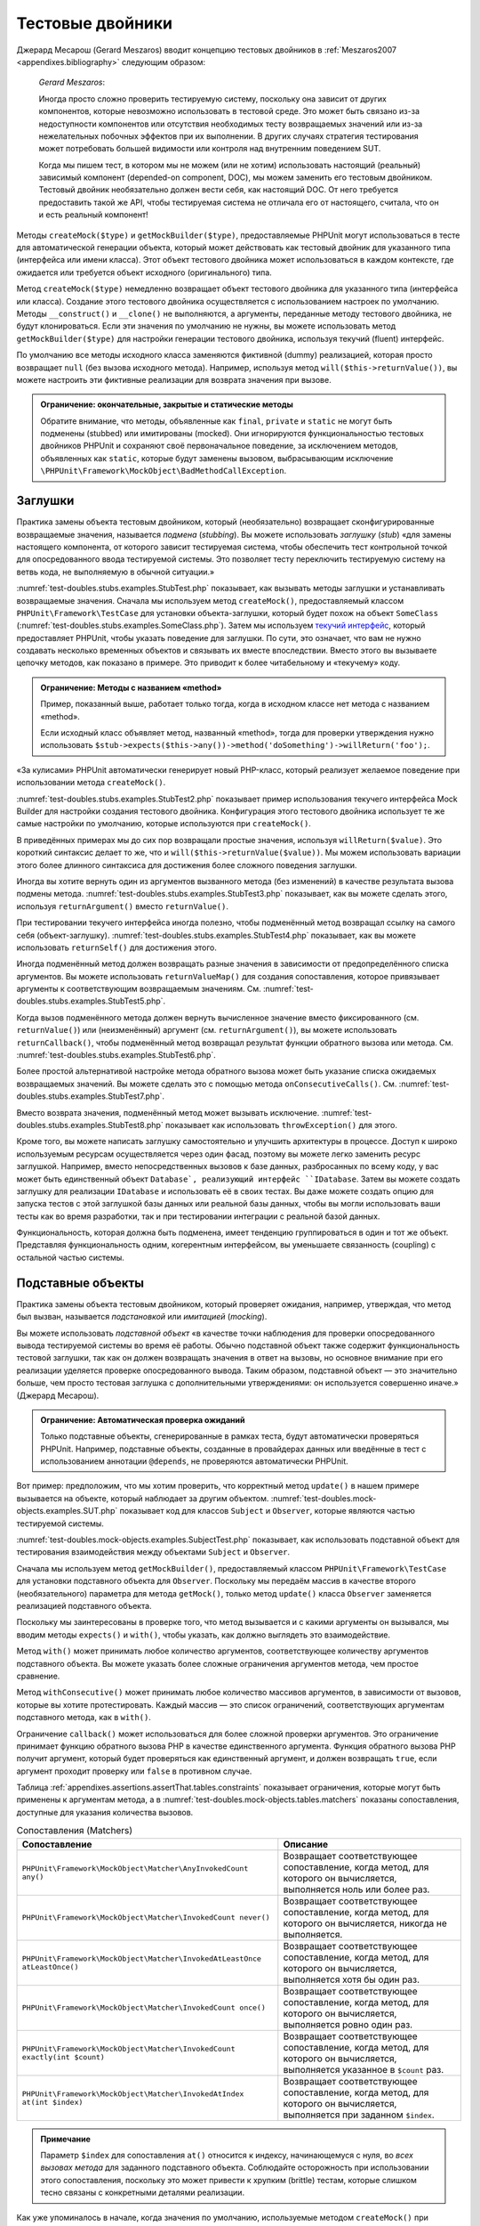 

.. _test-doubles:

=================
Тестовые двойники
=================

Джерард Месарош (Gerard Meszaros) вводит концепцию тестовых двойников в
:ref:`Meszaros2007 <appendixes.bibliography>` следующим образом:

    *Gerard Meszaros*:

    Иногда просто сложно проверить тестируемую систему,
    поскольку она зависит от других компонентов, которые невозможно использовать в тестовой среде.
    Это может быть связано из-за недоступности компонентов или отсутствия необходимых тесту возвращаемых
    значений или из-за нежелательных побочных эффектов при их выполнении.
    В других случаях стратегия тестирования может потребовать большей видимости
    или контроля над внутренним поведением SUT.

    Когда мы пишем тест, в котором мы не можем (или не хотим) использовать настоящий (реальный)
    зависимый компонент (depended-on component, DOC),
    мы можем заменить его тестовым двойником. Тестовый двойник необязательно
    должен вести себя, как настоящий DOC. От него требуется предоставить такой же API, чтобы
    тестируемая система не отличала его от настоящего, считала, что он и есть реальный компонент!

Методы ``createMock($type)`` и ``getMockBuilder($type)``, предоставляемые PHPUnit могут
использоваться в тесте для автоматической генерации объекта, который может действовать как тестовый
двойник для указанного типа (интерфейса или имени класса). Этот объект
тестового двойника может использоваться в каждом контексте,
где ожидается или требуется объект исходного (оригинального) типа.

Метод ``createMock($type)`` немедленно возвращает объект тестового двойника
для указанного типа (интерфейса или класса). Создание
этого тестового двойника осуществляется с использованием настроек по умолчанию.
Методы  ``__construct()`` и ``__clone()`` не выполняются, а аргументы, переданные методу тестового двойника,
не будут клонироваться. Если эти значения по умолчанию не нужны, вы можете использовать метод
``getMockBuilder($type)`` для настройки генерации тестового двойника, используя текучий (fluent) интерфейс.

По умолчанию все методы исходного класса заменяются фиктивной (dummy)
реализацией, которая просто возвращает ``null`` (без вызова
исходного метода). Например, используя метод ``will($this->returnValue())``,
вы можете настроить эти фиктивные реализации для возврата значения при вызове.

.. admonition:: Ограничение: окончательные, закрытые и статические методы

   Обратите внимание, что методы, объявленные как ``final``, ``private``
   и ``static`` не могут быть подменены (stubbed) или имитированы (mocked).
   Они игнорируются функциональностью тестовых двойников PHPUnit
   и сохраняют своё первоначальное поведение, за исключением методов, объявленных как ``static``,
   которые будут заменены вызовом, выбрасывающим исключение
   ``\PHPUnit\Framework\MockObject\BadMethodCallException``.


.. _test-doubles.stubs:

Заглушки
########

Практика замены объекта тестовым двойником, который (необязательно)
возвращает сконфигурированные возвращаемые значения, называется *подмена* (*stubbing*).
Вы можете использовать *заглушку* (*stub*) «для замены настоящего компонента, от
которого зависит тестируемая система, чтобы обеспечить тест контрольной точкой для
опосредованного ввода тестируемой системы. Это позволяет тесту переключить
тестируемую систему на ветвь кода, не выполняемую в обычной ситуации.»

:numref:`test-doubles.stubs.examples.StubTest.php` показывает, как
вызывать методы заглушки и устанавливать возвращаемые значения. Сначала мы используем
метод ``createMock()``, предоставляемый классом
``PHPUnit\Framework\TestCase`` для установки объекта-заглушки,
который будет похож на объект ``SomeClass``
(:numref:`test-doubles.stubs.examples.SomeClass.php`). Затем мы
используем `текучий интерфейс <http://martinfowler.com/bliki/FluentInterface.html>`_,
который предоставляет PHPUnit, чтобы указать поведение для заглушки. По сути,
это означает, что вам не нужно создавать несколько временных объектов и
связывать их вместе впоследствии. Вместо этого вы вызываете цепочку методов, как показано
в примере. Это приводит к более читабельному и «текучему» коду.

.. code-block:: php
    :caption: Класс, который будет подменён (для него будет сделана заглушка)
    :name: test-doubles.stubs.examples.SomeClass.php

    <?php
    class SomeClass
    {
        public function doSomething()
        {
            // Сделать что-нибудь.
        }
    }

.. code-block:: php
    :caption: Подмена вызова метода для возврата фиксированного значения
    :name: test-doubles.stubs.examples.StubTest.php

    <?php
    use PHPUnit\Framework\TestCase;

    class StubTest extends TestCase
    {
        public function testStub()
        {
            // Создать заглушку для класса SomeClass.
            $stub = $this->createMock(SomeClass::class);

            // Настроить заглушку.
            $stub->method('doSomething')
                 ->willReturn('foo');

            // Вызов $stub->doSomething() теперь вернёт 'foo'.
            $this->assertSame('foo', $stub->doSomething());
        }
    }

.. admonition:: Ограничение: Методы с названием «method»

   Пример, показанный выше, работает только тогда, когда в исходном классе нет метода с названием «method».

   Если исходный класс объявляет метод, названный «method»,
   тогда для проверки утверждения нужно использовать
   ``$stub->expects($this->any())->method('doSomething')->willReturn('foo');``.

«За кулисами» PHPUnit автоматически генерирует новый PHP-класс, который
реализует желаемое поведение при использовании метода ``createMock()``.

:numref:`test-doubles.stubs.examples.StubTest2.php` показывает
пример использования текучего интерфейса Mock Builder для настройки
создания тестового двойника. Конфигурация этого тестового двойника использует
те же самые настройки по умолчанию, которые используются при ``createMock()``.

.. code-block:: php
    :caption: Используя API Mock Builder можно настроить генерируемый класс тестового двойника
    :name: test-doubles.stubs.examples.StubTest2.php

    <?php
    use PHPUnit\Framework\TestCase;

    class StubTest extends TestCase
    {
        public function testStub()
        {
            // Создать заглушку для класса SomeClass.
            $stub = $this->getMockBuilder(SomeClass::class)
                         ->disableOriginalConstructor()
                         ->disableOriginalClone()
                         ->disableArgumentCloning()
                         ->disallowMockingUnknownTypes()
                         ->getMock();

            // Настроить заглушку.
            $stub->method('doSomething')
                 ->willReturn('foo');

            // Вызов $stub->doSomething() теперь вернёт 'foo'.
            $this->assertSame('foo', $stub->doSomething());
        }
    }

В приведённых примерах мы до сих пор возвращали простые значения, используя
``willReturn($value)``. Это короткий синтаксис делает то же, что и
``will($this->returnValue($value))``. Мы можем использовать вариации
этого более длинного синтаксиса для достижения более сложного поведения заглушки.

Иногда вы хотите вернуть один из аргументов вызванного метода (без изменений)
в качестве результата вызова подмены метода.
:numref:`test-doubles.stubs.examples.StubTest3.php` показывает, как вы
можете сделать этого, используя ``returnArgument()`` вместо
``returnValue()``.

.. code-block:: php
    :caption: Подмена вызова метода для возврата одного из аргументов
    :name: test-doubles.stubs.examples.StubTest3.php

    <?php
    use PHPUnit\Framework\TestCase;

    class StubTest extends TestCase
    {
        public function testReturnArgumentStub()
        {
            // Создать заглушку для класса SomeClass.
            $stub = $this->createMock(SomeClass::class);

            // Настроить заглушку.
            $stub->method('doSomething')
                 ->will($this->returnArgument(0));

            // $stub->doSomething('foo') вернёт 'foo'
            $this->assertSame('foo', $stub->doSomething('foo'));

            // $stub->doSomething('bar') вернёт 'bar'
            $this->assertSame('bar', $stub->doSomething('bar'));
        }
    }

При тестировании текучего интерфейса иногда полезно, чтобы подменённый
метод возвращал ссылку на самого себя (объект-заглушку).
:numref:`test-doubles.stubs.examples.StubTest4.php` показывает, как вы
можете использовать ``returnSelf()`` для достижения этого.

.. code-block:: php
    :caption: Подмена вызова метода для возврата ссылки на объект заглушки
    :name: test-doubles.stubs.examples.StubTest4.php

    <?php
    use PHPUnit\Framework\TestCase;

    class StubTest extends TestCase
    {
        public function testReturnSelf()
        {
            // Создать заглушку для класса SomeClass.
            $stub = $this->createMock(SomeClass::class);

            // Настроить заглушку.
            $stub->method('doSomething')
                 ->will($this->returnSelf());

            // $stub->doSomething() вернёт $stub
            $this->assertSame($stub, $stub->doSomething());
        }
    }

Иногда подменённый метод должен возвращать разные значения в зависимости от
предопределённого списка аргументов.  Вы можете использовать
``returnValueMap()`` для создания сопоставления, которое привязывает
аргументы к соответствующим возвращаемым значениям. См.
:numref:`test-doubles.stubs.examples.StubTest5.php`.

.. code-block:: php
    :caption: Подмена вызова метода для возврата значения из карты
    :name: test-doubles.stubs.examples.StubTest5.php

    <?php
    use PHPUnit\Framework\TestCase;

    class StubTest extends TestCase
    {
        public function testReturnValueMapStub()
        {
            // Создать заглушку для класса SomeClass.
            $stub = $this->createMock(SomeClass::class);

            // Создать карту аргументов для возврата значений
            $map = [
                ['a', 'b', 'c', 'd'],
                ['e', 'f', 'g', 'h']
            ];

            // Настроить заглушку.
            $stub->method('doSomething')
                 ->will($this->returnValueMap($map));

            // $stub->doSomething() возвращает разные значения в зависимости
            // от предоставленного списка.
            $this->assertSame('d', $stub->doSomething('a', 'b', 'c'));
            $this->assertSame('h', $stub->doSomething('e', 'f', 'g'));
        }
    }

Когда вызов подменённого метода должен вернуть вычисленное значение вместо
фиксированного (см. ``returnValue()``) или (неизменённый)
аргумент (см. ``returnArgument()``), вы можете использовать
``returnCallback()``, чтобы подменённый метод возвращал
результат функции обратного вызова или метода. См.
:numref:`test-doubles.stubs.examples.StubTest6.php`.

.. code-block:: php
    :caption: Подмена вызова метода для возврата значения из функции обратного вызова
    :name: test-doubles.stubs.examples.StubTest6.php

    <?php
    use PHPUnit\Framework\TestCase;

    class StubTest extends TestCase
    {
        public function testReturnCallbackStub()
        {
            // Создать заглушку для класса SomeClass.
            $stub = $this->createMock(SomeClass::class);

            // Настроить заглушку.
            $stub->method('doSomething')
                 ->will($this->returnCallback('str_rot13'));

            // Вызов $stub->doSomething($argument) вернёт str_rot13($argument)
            $this->assertSame('fbzrguvat', $stub->doSomething('something'));
        }
    }

Более простой альтернативой настройке метода обратного вызова может быть
указание списка ожидаемых возвращаемых значений. Вы можете сделать это
с помощью метода ``onConsecutiveCalls()``. См.
:numref:`test-doubles.stubs.examples.StubTest7.php`.

.. code-block:: php
    :caption: Подмена вызова метода для возврата списка значений в указанном порядке
    :name: test-doubles.stubs.examples.StubTest7.php

    <?php
    use PHPUnit\Framework\TestCase;

    class StubTest extends TestCase
    {
        public function testOnConsecutiveCallsStub()
        {
            // Создать заглушку для класса SomeClass.
            $stub = $this->createMock(SomeClass::class);

            // Настроить заглушку.
            $stub->method('doSomething')
                 ->will($this->onConsecutiveCalls(2, 3, 5, 7));

            // Вызов $stub->doSomething() вернёт разное значение каждый раз
            $this->assertSame(2, $stub->doSomething());
            $this->assertSame(3, $stub->doSomething());
            $this->assertSame(5, $stub->doSomething());
        }
    }

Вместо возврата значения, подменённый метод может вызывать
исключение. :numref:`test-doubles.stubs.examples.StubTest8.php`
показывает как использовать ``throwException()`` для этого.

.. code-block:: php
    :caption: Подмена вызова метода для выбрасывания исключения
    :name: test-doubles.stubs.examples.StubTest8.php

    <?php
    use PHPUnit\Framework\TestCase;

    class StubTest extends TestCase
    {
        public function testThrowExceptionStub()
        {
            // Создать заглушку для класса SomeClass.
            $stub = $this->createMock(SomeClass::class);

            // Настроить заглушку.
            $stub->method('doSomething')
                 ->will($this->throwException(new Exception));

            // Вызов $stub->doSomething() выбрасывает исключение класса Exception
            $stub->doSomething();
        }
    }

Кроме того, вы можете написать заглушку самостоятельно и улучшить архитектуры
в процессе. Доступ к широко используемым ресурсам осуществляется через один фасад, поэтому вы
можете легко заменить ресурс заглушкой. Например, вместо непосредственных вызовов к базе
данных, разбросанных по всему коду, у вас может быть единственный объект ``Database`,
реализующий интерфейс ``IDatabase``. Затем вы можете создать заглушку для реализации
``IDatabase`` и использовать её в своих тестах. Вы даже можете создать опцию для запуска
тестов с этой заглушкой базы данных или реальной базы данных, чтобы вы могли использовать
ваши тесты как во время разработки, так и при тестировании интеграции с реальной базой данных.

Функциональность, которая должна быть подменена, имеет тенденцию группироваться в один и тот же объект.
Представляя функциональность одним, когерентным интерфейсом, вы уменьшаете связанность (coupling) с остальной частью
системы.

.. _test-doubles.mock-objects:

Подставные объекты
##################

Практика замены объекта тестовым двойником, который проверяет ожидания,
например, утверждая, что метод был вызван, называется *подстановкой* или *имитацией* (*mocking*).

Вы можете использовать *подставной объект* «в качестве точки наблюдения
для проверки опосредованного вывода тестируемой системы во время её работы. Обычно
подставной объект также содержит функциональность тестовой заглушки,
так как он должен возвращать значения в ответ на вызовы, но основное внимание
при его реализации уделяется проверке опосредованного вывода. Таким образом,
подставной объект — это значительно больше, чем просто тестовая заглушка
с дополнительными утверждениями: он используется совершенно иначе.» (Джерард Месарош).

.. admonition:: Ограничение: Автоматическая проверка ожиданий

   Только подставные объекты, сгенерированные в рамках теста, будут автоматически
   проверяться PHPUnit. Например, подставные объекты, созданные в провайдерах данных
   или введённые в тест с использованием аннотации ``@depends``,
   не проверяются автоматически PHPUnit.

Вот пример: предположим, что мы хотим проверить, что корректный метод
``update()`` в нашем примере вызывается на объекте, который
наблюдает за другим объектом. :numref:`test-doubles.mock-objects.examples.SUT.php`
показывает код для классов ``Subject`` и ``Observer``,
которые являются частью тестируемой системы.

.. code-block:: php
    :caption: Классы   Subject и Observer, которые являются частью тестируемой системы
    :name: test-doubles.mock-objects.examples.SUT.php

    <?php
    use PHPUnit\Framework\TestCase;

    class Subject
    {
        protected $observers = [];
        protected $name;

        public function __construct($name)
        {
            $this->name = $name;
        }

        public function getName()
        {
            return $this->name;
        }

        public function attach(Observer $observer)
        {
            $this->observers[] = $observer;
        }

        public function doSomething()
        {
            // Сделать что-нибудь.
            // ...

            // Уведомить наблюдателей, что мы что-то сделали.
            $this->notify('something');
        }

        public function doSomethingBad()
        {
            foreach ($this->observers as $observer) {
                $observer->reportError(42, 'Произошло что-то плохое', $this);
            }
        }

        protected function notify($argument)
        {
            foreach ($this->observers as $observer) {
                $observer->update($argument);
            }
        }

        // Другие методы.
    }

    class Observer
    {
        public function update($argument)
        {
            // Сделать что-нибудь.
        }

        public function reportError($errorCode, $errorMessage, Subject $subject)
        {
            // Сделать что-нибудь
        }

        // Другие методы.
    }

:numref:`test-doubles.mock-objects.examples.SubjectTest.php`
показывает, как использовать подставной объект для тестирования взаимодействия
между объектами ``Subject`` и ``Observer``.

Сначала мы используем метод ``getMockBuilder()``, предоставляемый
классом ``PHPUnit\Framework\TestCase`` для установки подставного объекта
для ``Observer``. Поскольку мы передаём массив в качестве
второго (необязательного) параметра для метода ``getMock()``,
только метод ``update()`` класса ``Observer`` заменяется реализацией подставного объекта.

Поскольку мы заинтересованы в проверке того, что метод вызывается и с какими
аргументы он вызывался, мы вводим методы ``expects()`` и
``with()``, чтобы указать, как должно выглядеть это взаимодействие.

.. code-block:: php
    :caption: Тестирование того, что метод вызывается один раз и с указанным аргументом
    :name: test-doubles.mock-objects.examples.SubjectTest.php

    <?php
    use PHPUnit\Framework\TestCase;

    class SubjectTest extends TestCase
    {
        public function testObserversAreUpdated()
        {
            // Создать подставной объект для Observer,
            // имитируя только метод update().
            $observer = $this->getMockBuilder(Observer::class)
                             ->setMethods(['update'])
                             ->getMock();

            // Настроить ожидание для метода update(),
            // который должен вызваться только один раз со строкой 'something'
            // в качестве своего параметра.
            $observer->expects($this->once())
                     ->method('update')
                     ->with($this->equalTo('something'));

            // Создать объект Subject и присоединить
            // подставной объект Observer к нему.
            $subject = new Subject('My subject');
            $subject->attach($observer);

            // Вызвать метод doSomething() на объекте $subject,
            // который, как мы ожидаем, вызовет метод update()
            // подставного объекта Observer со строкой 'something'.
            $subject->doSomething();
        }
    }

Метод ``with()`` может принимать любое количество
аргументов, соответствующее количеству аргументов подставного
объекта. Вы можете указать более сложные ограничения аргументов
метода, чем простое сравнение.

.. code-block:: php
    :caption: Тестирование того, что метод вызывается с несколькими аргументами со своими ограничениями
    :name: test-doubles.mock-objects.examples.SubjectTest2.php

    <?php
    use PHPUnit\Framework\TestCase;

    class SubjectTest extends TestCase
    {
        public function testErrorReported()
        {
            // Создать подставной объект для класса Observer, имитируя
            // метод reportError()
            $observer = $this->getMockBuilder(Observer::class)
                             ->setMethods(['reportError'])
                             ->getMock();

            $observer->expects($this->once())
                     ->method('reportError')
                     ->with(
                           $this->greaterThan(0),
                           $this->stringContains('Something'),
                           $this->anything()
                       );

            $subject = new Subject('My subject');
            $subject->attach($observer);

            // Метод doSomethingBad() должен сообщить об ошибке наблюдателю
            // через метод reportError()
            $subject->doSomethingBad();
        }
    }

Метод ``withConsecutive()`` может принимать любое количество
массивов аргументов, в зависимости от вызовов, которые вы хотите протестировать.
Каждый массив — это список ограничений, соответствующих аргументам подставного
метода, как в ``with()``.

.. code-block:: php
    :caption: Тестирование того, что метод вызывается два раза с определёнными аргументами.
    :name: test-doubles.mock-objects.examples.with-consecutive.php

    <?php
    use PHPUnit\Framework\TestCase;

    class FooTest extends TestCase
    {
        public function testFunctionCalledTwoTimesWithSpecificArguments()
        {
            $mock = $this->getMockBuilder(stdClass::class)
                         ->setMethods(['set'])
                         ->getMock();

            $mock->expects($this->exactly(2))
                 ->method('set')
                 ->withConsecutive(
                     [$this->equalTo('foo'), $this->greaterThan(0)],
                     [$this->equalTo('bar'), $this->greaterThan(0)]
                 );

            $mock->set('foo', 21);
            $mock->set('bar', 48);
        }
    }

Ограничение ``callback()`` может использоваться для более сложной
проверки аргументов. Это ограничение принимает функцию обратного вызова PHP
в качестве единственного аргумента. Функция обратного вызова PHP получит аргумент, который будет
проверяться как единственный аргумент, и должен возвращать ``true``, если
аргумент проходит проверку или ``false`` в противном случае.

.. code-block:: php
    :caption: Более сложная проверка аргументов
    :name: test-doubles.mock-objects.examples.SubjectTest3.php

    <?php
    use PHPUnit\Framework\TestCase;

    class SubjectTest extends TestCase
    {
        public function testErrorReported()
        {
            // Создать подставной объект длч Observer, имитируя
            // метод reportError()
            $observer = $this->getMockBuilder(Observer::class)
                             ->setMethods(['reportError'])
                             ->getMock();

            $observer->expects($this->once())
                     ->method('reportError')
                     ->with($this->greaterThan(0),
                            $this->stringContains('Something'),
                            $this->callback(function($subject){
                              return is_callable([$subject, 'getName']) &&
                                     $subject->getName() === 'My subject';
                            }));

            $subject = new Subject('My subject');
            $subject->attach($observer);

            // Метод doSomethingBad() должен сообщить об ошибке наблюдателю
            // через метод reportError()
            $subject->doSomethingBad();
        }
    }

.. code-block:: php
    :caption: Проверка того, что метод вызывается один раз с идентичным переданным объектом
    :name: test-doubles.mock-objects.examples.clone-object-parameters-usecase.php

    <?php
    use PHPUnit\Framework\TestCase;

    class FooTest extends TestCase
    {
        public function testIdenticalObjectPassed()
        {
            $expectedObject = new stdClass;

            $mock = $this->getMockBuilder(stdClass::class)
                         ->setMethods(['foo'])
                         ->getMock();

            $mock->expects($this->once())
                 ->method('foo')
                 ->with($this->identicalTo($expectedObject));

            $mock->foo($expectedObject);
        }
    }

.. code-block:: php
    :caption: Создание подставного объекта с включённым клонированием параметров
    :name: test-doubles.mock-objects.examples.enable-clone-object-parameters.php

    <?php
    use PHPUnit\Framework\TestCase;

    class FooTest extends TestCase
    {
        public function testIdenticalObjectPassed()
        {
            $cloneArguments = true;

            $mock = $this->getMockBuilder(stdClass::class)
                         ->enableArgumentCloning()
                         ->getMock();

            // теперь подставной объект клонирует параметры, поэтому ограничение на идентичность (identicalTo)
            // терпит неудачу.
        }
    }

Таблица :ref:`appendixes.assertions.assertThat.tables.constraints`
показывает ограничения, которые могут быть применены к аргументам метода,
а в :numref:`test-doubles.mock-objects.tables.matchers`
показаны сопоставления, доступные для указания количества вызовов.

.. rst-class:: table
.. list-table:: Сопоставления (Matchers)
    :name: test-doubles.mock-objects.tables.matchers
    :header-rows: 1

    * - Сопоставление
      - Описание
    * - ``PHPUnit\Framework\MockObject\Matcher\AnyInvokedCount any()``
      - Возвращает соответствующее сопоставление, когда метод, для которого он вычисляется, выполняется ноль или более раз.
    * - ``PHPUnit\Framework\MockObject\Matcher\InvokedCount never()``
      - Возвращает соответствующее сопоставление, когда метод, для которого он вычисляется, никогда не выполняется.
    * - ``PHPUnit\Framework\MockObject\Matcher\InvokedAtLeastOnce atLeastOnce()``
      - Возвращает соответствующее сопоставление, когда метод, для которого он вычисляется, выполняется хотя бы один раз.
    * - ``PHPUnit\Framework\MockObject\Matcher\InvokedCount once()``
      - Возвращает соответствующее сопоставление, когда метод, для которого он вычисляется, выполняется ровно один раз.
    * - ``PHPUnit\Framework\MockObject\Matcher\InvokedCount exactly(int $count)``
      - Возвращает соответствующее сопоставление, когда метод, для которого он вычисляется, выполняется указанное в ``$count`` раз.
    * - ``PHPUnit\Framework\MockObject\Matcher\InvokedAtIndex at(int $index)``
      - Возвращает соответствующее сопоставление, когда метод, для которого он вычисляется, выполняется при заданном ``$index``.

.. admonition:: Примечание

   Параметр ``$index`` для сопоставления ``at()``
   относится к индексу, начинающемуся с нуля, во *всех вызовах метода*
   для заданного подставного объекта. Соблюдайте осторожность при
   использовании этого сопоставления, поскольку это может привести к хрупким (brittle) тестам,
   которые слишком тесно связаны с конкретными деталями реализации.

Как уже упоминалось в начале, когда значения по умолчанию, используемые методом
``createMock()`` при генерации тестового двойника, не соответствуют
ваши потребностям, то вы можете использовать метод ``getMockBuilder($type)``
для настройки генерации тестового двойника с использованием текучего интерфейса.
Вот список методов, предоставляемых Mock Builder:

-

  ``setMethods(array $methods)`` может вызываться в объекте Mock Builder для указания методов, которые должны быть заменены настраиваемым тестовым двойником. Поведение других методов не изменится. Если вы вызываете ``setMethods(null)``, то никакие методы не будут заменены.

-

  ``setMethodsExcept(array $methods)`` может вызываться в объекте Mock Builder для указания методов, которые не будут заменены настраиваемым тестовым двойником при замене всех остальных общедоступных методов. Это работает обратным образом для ``setMethods()``.

-

  ``setConstructorArgs(array $args)`` может вызываться для предоставления массива параметров, которые передаются конструктору исходного класса (который по умолчанию не заменяется фиктивной реализацией).

-

  ``setMockClassName($name)`` может использоваться для указания имени класса для генерируемого класса тестового двойника.

-

  ``disableOriginalConstructor()`` может использоваться для отключения вызова конструктора исходного класса.

-

  ``disableOriginalClone()`` может использоваться для отключения вызова конструктора исходного класса при клонировании.

-

  ``disableAutoload()`` может использоваться для отключения ``__autoload()`` во время генерации класса тестового двойника.

.. _test-doubles.prophecy:

Prophecy
########

`Prophecy <https://github.com/phpspec/prophecy>`_ -
«очень самоуверенный, но мощный и гибкий фрейморк для имитации PHP-объектов.
Хотя первоначально он был создан для удовлетворения потребностей phpspec2, он
достаточно гибкий, чтобы его можно было использовать внутри любого фреймворка тестирования
с минимальными усилиями».

PHPUnit имеет встроенную поддержку использования Prophecy для создания тестовых двойников.
:numref:`test-doubles.prophecy.examples.SubjectTest.php`
показывает, как один и тот же тест в :numref:`test-doubles.mock-objects.examples.SubjectTest.php`,
может быть переписан с использованием философии пророчеств (prophecies) и откровений (revelations) фреймворка Prophecy:

.. code-block:: php
    :caption: Тестирование того, что метод вызывается один раз с определённым аргументом
    :name: test-doubles.prophecy.examples.SubjectTest.php

    <?php
    use PHPUnit\Framework\TestCase;

    class SubjectTest extends TestCase
    {
        public function testObserversAreUpdated()
        {
            $subject = new Subject('My subject');

            // Создать prophecy для класса Observer.
            $observer = $this->prophesize(Observer::class);

            // Настроить ожидание для метода update(),
            // который должен вызваться только один раз со строкой 'something'
            // в качестве своего параметра.
            $observer->update('something')->shouldBeCalled();

            // Раскрыть (reveal) prophecy и привязать подставной объект
            // к Subject.
            $subject->attach($observer->reveal());

            // Вызвать метод doSomething() на объекте $subject,
            // который, как мы ожидаем, вызовет метод update()
            // подставного объекта Observer со строкой 'something'.
            $subject->doSomething();
        }
    }

Обратитесь к `документации <https://github.com/phpspec/prophecy#how-to-use-it>`_
по Prophecy для получения дополнительной информации о том, как создавать, настраивать и использовать
заглушки, шпионы и подстановки, используя этот альтернативный фреймворк тестовых двойников.

.. _test-doubles.mocking-traits-and-abstract-classes:

Имитация трейтов и абстрактных классов
######################################

Метод ``getMockForTrait()`` возвращает подставной объект,
который использует указанный трейт. Все абстрактные методы данного трейта
будут имитированы. Это позволяет проверить конкретные методы трейта.

.. code-block:: php
    :caption: Тестирование конкретных методов трейта
    :name: test-doubles.mock-objects.examples.TraitClassTest.php

    <?php
    use PHPUnit\Framework\TestCase;

    trait AbstractTrait
    {
        public function concreteMethod()
        {
            return $this->abstractMethod();
        }

        public abstract function abstractMethod();
    }

    class TraitClassTest extends TestCase
    {
        public function testConcreteMethod()
        {
            $mock = $this->getMockForTrait(AbstractTrait::class);

            $mock->expects($this->any())
                 ->method('abstractMethod')
                 ->will($this->returnValue(true));

            $this->assertTrue($mock->concreteMethod());
        }
    }

Метод ``getMockForAbstractClass()`` возвращает подставной объект
для абстрактного класса. Все абстрактные методы заданного абстрактного
класса имитируются. Это позволяет проверить конкретные методы абстрактного класса.

.. code-block:: php
    :caption: Тестирование конкретных методов абстрактного класса
    :name: test-doubles.mock-objects.examples.AbstractClassTest.php

    <?php
    use PHPUnit\Framework\TestCase;

    abstract class AbstractClass
    {
        public function concreteMethod()
        {
            return $this->abstractMethod();
        }

        public abstract function abstractMethod();
    }

    class AbstractClassTest extends TestCase
    {
        public function testConcreteMethod()
        {
            $stub = $this->getMockForAbstractClass(AbstractClass::class);

            $stub->expects($this->any())
                 ->method('abstractMethod')
                 ->will($this->returnValue(true));

            $this->assertTrue($stub->concreteMethod());
        }
    }

.. _test-doubles.stubbing-and-mocking-web-services:

Создание заглушек и имитация веб-сервисов
#########################################

Когда ваше приложение взаимодействует с веб-сервисами, вы хотите протестировать
его без фактического взаимодействия с веб-сервисом. Для упрощения создания заглушек
и имитации веб-сервисов, может использоваться метод ``getMockFromWsdl()``,
по аналогии с ``getMock()`` (см. выше). Единственное
отличие заключается в том, что ``getMockFromWsdl()`` возвращает заглушку или
подставной объект на основе описания веб-сервиса в формате WSDL, тогда как ``getMock()``
возвращает заглушку или подставной объект, основанный на классе или интерфейсе PHP.

:numref:`test-doubles.stubbing-and-mocking-web-services.examples.GoogleTest.php`
показывает, как ``getMockFromWsdl()`` может использоваться для заглушки, например,
веб-сервиса, описанного в :file:`GoogleSearch.wsdl`.

.. code-block:: php
    :caption: Создание заглушки для веб-сервиса
    :name: test-doubles.stubbing-and-mocking-web-services.examples.GoogleTest.php

    <?php
    use PHPUnit\Framework\TestCase;

    class GoogleTest extends TestCase
    {
        public function testSearch()
        {
            $googleSearch = $this->getMockFromWsdl(
              'GoogleSearch.wsdl', 'GoogleSearch'
            );

            $directoryCategory = new stdClass;
            $directoryCategory->fullViewableName = '';
            $directoryCategory->specialEncoding = '';

            $element = new stdClass;
            $element->summary = '';
            $element->URL = 'https://phpunit.de/';
            $element->snippet = '...';
            $element->title = '<b>PHPUnit</b>';
            $element->cachedSize = '11k';
            $element->relatedInformationPresent = true;
            $element->hostName = 'phpunit.de';
            $element->directoryCategory = $directoryCategory;
            $element->directoryTitle = '';

            $result = new stdClass;
            $result->documentFiltering = false;
            $result->searchComments = '';
            $result->estimatedTotalResultsCount = 3.9000;
            $result->estimateIsExact = false;
            $result->resultElements = [$element];
            $result->searchQuery = 'PHPUnit';
            $result->startIndex = 1;
            $result->endIndex = 1;
            $result->searchTips = '';
            $result->directoryCategories = [];
            $result->searchTime = 0.248822;

            $googleSearch->expects($this->any())
                         ->method('doGoogleSearch')
                         ->will($this->returnValue($result));

            /**
             * $googleSearch->doGoogleSearch() теперь возвратит результат заглушки (stubbed result),
             * а метод doGoogleSearch() веб-сервиса не будет вызван.
             */
            $this->assertEquals(
              $result,
              $googleSearch->doGoogleSearch(
                '00000000000000000000000000000000',
                'PHPUnit',
                0,
                1,
                false,
                '',
                false,
                '',
                '',
                ''
              )
            );
        }
    }

.. _test-doubles.mocking-the-filesystem:

Имитация файловой системы (УСТАРЕЛО)
####################################

`vfsStream <https://github.com/mikey179/vfsstream>`_
— `обёртка потока <http://www.php.net/streams>`_ для
`виртуальной файловой системы <https://ru.wikipedia.org/wiki/%D0%92%D0%B8%D1%80%D1%82%D1%83%D0%B0%D0%BB%D1%8C%D0%BD%D0%B0%D1%8F_%D1%84%D0%B0%D0%B9%D0%BB%D0%BE%D0%B2%D0%B0%D1%8F_%D1%81%D0%B8%D1%81%D1%82%D0%B5%D0%BC%D0%B0>`_, которая может быть полезной в модульных тестах для имитации реальной файловой системы.

Просто добавьте зависимость ``mikey179/vfsstream`` в файл
``composer.json`` вашего проекта, если вы используете
`Composer <https://getcomposer.org/>`_ для управления
зависимостями в своём проекте. Вот самый минимальный файл
``composer.json``, который просто определяет зависимости
для разработки PHPUnit 4.6 и vfsStream:

.. code-block:: php

    {
        "require-dev": {
            "phpunit/phpunit": "~4.6",
            "mikey179/vfsstream": "~1"
        }
    }

:numref:`test-doubles.mocking-the-filesystem.examples.Example.php`
показывает класс, взаимодействующий с файловой системой.

.. code-block:: php
    :caption: Класс, взаимодействующий с файловой системой
    :name: test-doubles.mocking-the-filesystem.examples.Example.php

    <?php
    use PHPUnit\Framework\TestCase;

    class Example
    {
        protected $id;
        protected $directory;

        public function __construct($id)
        {
            $this->id = $id;
        }

        public function setDirectory($directory)
        {
            $this->directory = $directory . DIRECTORY_SEPARATOR . $this->id;

            if (!file_exists($this->directory)) {
                mkdir($this->directory, 0700, true);
            }
        }
    }

Без виртуальной файловой системы, такой как vfsStream, мы не можем протестировать
метод ``setDirectory()`` в изоляции от внешнего воздействия
(см. :numref:`test-doubles.mocking-the-filesystem.examples.ExampleTest.php`).

.. code-block:: php
    :caption: Тестирование класса, взаимодействующего с файловой системой
    :name: test-doubles.mocking-the-filesystem.examples.ExampleTest.php

    <?php
    use PHPUnit\Framework\TestCase;

    class ExampleTest extends TestCase
    {
        protected function setUp(): void
        {
            if (file_exists(dirname(__FILE__) . '/id')) {
                rmdir(dirname(__FILE__) . '/id');
            }
        }

        public function testDirectoryIsCreated()
        {
            $example = new Example('id');
            $this->assertFalse(file_exists(dirname(__FILE__) . '/id'));

            $example->setDirectory(dirname(__FILE__));
            $this->assertTrue(file_exists(dirname(__FILE__) . '/id'));
        }

        protected function tearDown(): void
        {
            if (file_exists(dirname(__FILE__) . '/id')) {
                rmdir(dirname(__FILE__) . '/id');
            }
        }
    }

Приведённый выше подход имеет несколько недостатков:

-

  Как и в случае с любым внешним ресурсом, могут возникать периодические проблемы с файловой системой. Это делает взаимодействие с тестами непредсказуемым.

-

  В методах ``setUp(): void`` и ``tearDown(): void`` мы должны убедиться, что каталог не существует до и после теста.

-

  Когда выполнение теста завершается до того, как метод ``tearDown(): void`` будет выполнен, каталог останется в файловой системе.

:numref:`test-doubles.mocking-the-filesystem.examples.ExampleTest2.php`
показывает, как vfsStream может использоваться для имитации файловой системы в тесте
для класса, который взаимодействует с файловой системой.

.. code-block:: php
    :caption: Имитация файловой системы в тесте для класса, взаимодействующего с файловой системой
    :name: test-doubles.mocking-the-filesystem.examples.ExampleTest2.php

    <?php
    use PHPUnit\Framework\TestCase;

    class ExampleTest extends TestCase
    {
        public function setUp(): void
        {
            vfsStreamWrapper::register();
            vfsStreamWrapper::setRoot(new vfsStreamDirectory('exampleDir'));
        }

        public function testDirectoryIsCreated()
        {
            $example = new Example('id');
            $this->assertFalse(vfsStreamWrapper::getRoot()->hasChild('id'));

            $example->setDirectory(vfsStream::url('exampleDir'));
            $this->assertTrue(vfsStreamWrapper::getRoot()->hasChild('id'));
        }
    }

Это имеет ряд преимуществ:

-

  Тест сам стал более кратким.

-

  vfsStream даёт разработчику теста полный контроль над тем, как выглядит окружение файловой системы для тестируемого кода.

-

  Поскольку операции файловой системы больше не выполняются на реальной файловой системе, операции очистки в методе ``tearDown(): void`` больше не требуются.



